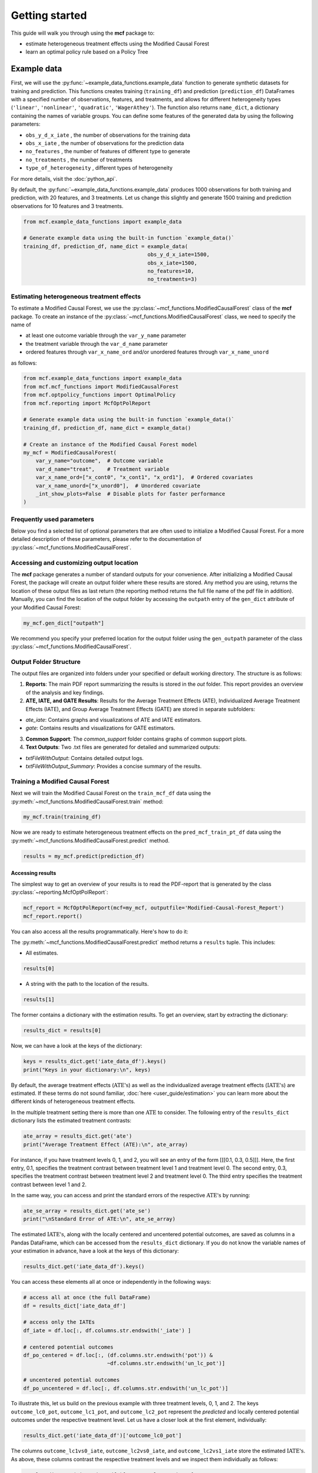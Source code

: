 .. _getting-started:

Getting started
=======================

This guide will walk you through using the **mcf** package to:

- estimate heterogeneous treatment effects using the Modified Causal Forest
- learn an optimal policy rule based on a Policy Tree


Example data
^^^^^^^^^^^^^^^^

First, we will use the :py:func:`~example_data_functions.example_data` function to generate synthetic datasets for training and prediction. This functions creates training (``training_df``) and prediction (``prediction_df``) DataFrames with a specified number of observations, features, and treatments, and allows for different heterogeneity types (``'linear'``, ``'nonlinear'``, ``'quadratic'``, ``'WagerAthey'``). The function also returns ``name_dict``, a dictionary containing the names of variable groups. You can define some features of the generated data by using the following parameters:

- ``obs_y_d_x_iate`` , the number of observations for the training data 
- ``obs_x_iate`` , the number of observations for the prediction data
- ``no_features`` , the number of features of different type to generate
- ``no_treatments`` , the number of treatments
- ``type_of_heterogeneity`` , different types of heterogeneity

For more details, visit the :doc:`python_api`. 

By default, the :py:func:`~example_data_functions.example_data` produces 1000 observations for both training and prediction, with 20 features, and 3 treatments. Let us change this slightly and generate 1500 training and prediction observations for 10 features and 3 treatments.

.. code-block:: python

    from mcf.example_data_functions import example_data
    
    # Generate example data using the built-in function `example_data()`
    training_df, prediction_df, name_dict = example_data(
                                            obs_y_d_x_iate=1500,
                                            obs_x_iate=1500,
                                            no_features=10,
                                            no_treatments=3)
    
Estimating heterogeneous treatment effects
------------------------------------------

To estimate a Modified Causal Forest, we use the :py:class:`~mcf_functions.ModifiedCausalForest` class of the **mcf** package. To create an instance of the :py:class:`~mcf_functions.ModifiedCausalForest` class, we need to specify the name of

- at least one outcome variable through the ``var_y_name`` parameter
- the treatment variable through the ``var_d_name`` parameter
- ordered features through ``var_x_name_ord`` and/or unordered features through ``var_x_name_unord``

as follows:

.. code-block:: python

    from mcf.example_data_functions import example_data
    from mcf.mcf_functions import ModifiedCausalForest
    from mcf.optpolicy_functions import OptimalPolicy
    from mcf.reporting import McfOptPolReport
    
    # Generate example data using the built-in function `example_data()`
    training_df, prediction_df, name_dict = example_data()
    
    # Create an instance of the Modified Causal Forest model
    my_mcf = ModifiedCausalForest(
        var_y_name="outcome",  # Outcome variable
        var_d_name="treat",    # Treatment variable
        var_x_name_ord=["x_cont0", "x_cont1", "x_ord1"],  # Ordered covariates
        var_x_name_unord=["x_unord0"],  # Unordered covariate
        _int_show_plots=False  # Disable plots for faster performance
    )

Frequently used parameters
--------------------------

Below you find a selected list of optional parameters that are often used to initialize a Modified Causal Forest. For a more detailed description of these parameters, please refer to the documentation of :py:class:`~mcf_functions.ModifiedCausalForest`.

.. dropdown:: Commonly used optional parameters

    +----------------------------------+-------------------------------------------------------------------------------------------------------------------+
    | Parameter                        | Description                                                                                                       |
    +==================================+===================================================================================================================+
    | ``cf_boot``                      | Number of Causal Trees. Default: 1000.                                                                            |
    +----------------------------------+-------------------------------------------------------------------------------------------------------------------+
    | ``p_atet``                       | If True, :math:`\textrm{ATE's}` are also computed by treatment status (:math:`\textrm{ATET's}`). Default: False.  |
    +----------------------------------+-------------------------------------------------------------------------------------------------------------------+
    | ``var_z_name_list``              | Ordered feature(s) with many values used for :math:`\textrm{GATE}` estimation.                                    |
    +----------------------------------+-------------------------------------------------------------------------------------------------------------------+
    | ``var_z_name_ord``               | Ordered feature(s) with few values used for :math:`\textrm{GATE}` estimation.                                     |
    +----------------------------------+-------------------------------------------------------------------------------------------------------------------+
    | ``var_z_name_unord``             | Unordered feature(s) used for :math:`\textrm{GATE}` estimation.                                                   |
    +----------------------------------+-------------------------------------------------------------------------------------------------------------------+
    | ``p_gatet``                      | If True, :math:`\textrm{GATE's}` are also computed by treatment status (:math:`\textrm{GATET's}`). Default: False.|
    +----------------------------------+-------------------------------------------------------------------------------------------------------------------+
    | ``var_x_name_always_in_ord``     | Ordered feature(s) always used in splitting decision.                                                             |
    +----------------------------------+-------------------------------------------------------------------------------------------------------------------+
    | ``var_x_name_always_in_unord``   | Unordered feature(s) always used in splitting decision.                                                           |
    +----------------------------------+-------------------------------------------------------------------------------------------------------------------+
    | ``var_y_tree_name``              | Outcome used to build trees. If not specified, the first outcome in ``y_name`` is selected for building trees.    |
    +----------------------------------+-------------------------------------------------------------------------------------------------------------------+
    | ``var_id_name``                  | Individual identifier.                                                                                            |
    +----------------------------------+-------------------------------------------------------------------------------------------------------------------+

Accessing and customizing output location
------------------------------------------

The **mcf** package generates a number of standard outputs for your convenience. After initializing a Modified Causal Forest, the package will create an output folder where these results are stored. 
Any method you are using, returns the location of these output files as last return (the reporting method returns the full file name of the pdf file in addition). 
Manually, you can find the location of the output folder by accessing the ``outpath`` entry of the ``gen_dict`` attribute of your Modified Causal Forest:

.. code-block:: python

    my_mcf.gen_dict["outpath"]

We recommend you specify your preferred location for the output folder using the ``gen_outpath`` parameter of the class :py:class:`~mcf_functions.ModifiedCausalForest`.

Output Folder Structure
------------------------

The output files are organized into folders under your specified or default working directory. The structure is as follows:

1. **Reports**: The main PDF report summarizing the results is stored in the `out` folder. This report provides an overview of the analysis and key findings.

2. **ATE, IATE, and GATE Results**: Results for the Average Treatment Effects (ATE), Individualized Average Treatment Effects (IATE), and Group Average Treatment Effects (GATE) are stored in separate subfolders:

- `ate_iate`: Contains graphs and visualizations of ATE and IATE estimators.
- `gate`: Contains results and visualizations for GATE estimators.

3. **Common Support**: The `common_support` folder contains graphs of common support plots.

4. **Text Outputs**: Two .txt files are generated for detailed and summarized outputs:

- `txtFileWithOutput`: Contains detailed output logs.
- `txtFileWithOutput_Summary`: Provides a concise summary of the results.

Training a Modified Causal Forest
-----------------------------------

Next we will train the Modified Causal Forest on the ``train_mcf_df`` data using the :py:meth:`~mcf_functions.ModifiedCausalForest.train` method:

.. code-block:: python

    my_mcf.train(training_df)

Now we are ready to estimate heterogeneous treatment effects on the ``pred_mcf_train_pt_df`` data using the :py:meth:`~mcf_functions.ModifiedCausalForest.predict` method.

.. code-block:: python

    results = my_mcf.predict(prediction_df)


Accessing results
~~~~~~~~~~~~~~~~~

The simplest way to get an overview of your results is to read the PDF-report that is generated by the class :py:class:`~reporting.McfOptPolReport`:

.. code-block:: python

    mcf_report = McfOptPolReport(mcf=my_mcf, outputfile='Modified-Causal-Forest_Report')
    mcf_report.report()


You can also access all the results programmatically. Here's how to do it:

The :py:meth:`~mcf_functions.ModifiedCausalForest.predict` method returns a ``results`` tuple. This includes:

- All estimates.

.. code-block:: python

    results[0]

- A string with the path to the location of the results.

.. code-block:: python

    results[1]

The former contains a dictionary with the estimation results. To get an overview, start by extracting the dictionary:

.. code-block:: python

    results_dict = results[0]

Now, we can have a look at the keys of the dictionary:

.. code-block:: python

    keys = results_dict.get('iate_data_df').keys()
    print("Keys in your dictionary:\n", keys)

By default, the average treatment effects (:math:`\textrm{ATE's}`) as well as the individualized average treatment effects (:math:`\textrm{IATE's}`) are estimated. If these terms do not sound familiar, :doc:`here <user_guide/estimation>` you can learn more about the different kinds of heterogeneous treatment effects.

In the multiple treatment setting there is more than one :math:`\textrm{ATE}` to consider. The following entry of the ``results_dict`` dictionary lists the estimated treatment contrasts:

.. code-block:: python

    ate_array = results_dict.get('ate')
    print("Average Treatment Effect (ATE):\n", ate_array)

For instance, if you have treatment levels 0, 1, and 2, you will see an entry of the form [[[0.1, 0.3, 0.5]]]. Here, the first entry, 0.1, specifies the treatment contrast between treatment level 1 and treatment level 0. The second entry, 0.3, specifies the treatment contrast between treatment level 2 and treatment level 0. The third entry specifies the treatment contrast between level 1 and 2.

In the same way, you can access and print the standard errors of the respective :math:`\textrm{ATE's}` by running:

.. code-block:: python

    ate_se_array = results_dict.get('ate_se')
    print("\nStandard Error of ATE:\n", ate_se_array)

The estimated :math:`\textrm{IATE's}`, along with the locally centered and uncentered potential outcomes, are saved as columns in a Pandas DataFrame, which can be accessed from the ``results_dict`` dictionary. If you do not know the variable names of your estimation in advance, have a look at the keys of this dictionary:

.. code-block:: python

    results_dict.get('iate_data_df').keys()

You can access these elements all at once or independently in the following ways:

.. code-block:: python

    # access all at once (the full DataFrame)
    df = results_dict['iate_data_df']

    # access only the IATEs
    df_iate = df.loc[:, df.columns.str.endswith('_iate') ]  

    # centered potential outcomes
    df_po_centered = df.loc[:, (df.columns.str.endswith('pot')) &
                               ~df.columns.str.endswith('un_lc_pot')]

    # uncentered potential outcomes
    df_po_uncentered = df.loc[:, df.columns.str.endswith('un_lc_pot')]


To illustrate this, let us build on the previous example with three treatment levels, 0, 1, and 2. The keys ``outcome_lc0_pot``, ``outcome_lc1_pot``, and ``outcome_lc2_pot`` represent the *predicted* and locally centered potential outcomes under the respective treatment level. Let us have a closer look at the first element, individually:

.. code-block:: python

    results_dict.get('iate_data_df')['outcome_lc0_pot']

The columns ``outcome_lc1vs0_iate``, ``outcome_lc2vs0_iate``, and ``outcome_lc2vs1_iate`` store the estimated :math:`\textrm{IATE's}`. As above, these columns contrast the respective treatment levels and we inspect them individually as follows:

.. code-block:: python

    results_dict.get('iate_data_df')['outcome_lc1vs0_iate']




**Note 1**: If you specify the methods as in the provided example files, you have access to all the elements discussed above directly from the ``results`` tuple. For example,

.. code-block:: python

    # use the .predict() method as shown in the example files
    results, _ = my_mcf.predict(prediction_df)

    # access a potential outcome
    results.get('iate_data_df')['outcome_lc1vs0_iate']


Here, ``results`` essentially plays the same role as ``results_dict`` explained previously. These are two equivalent ways to access your results.


Post-estimation
---------------

You can use the :py:meth:`~mcf_functions.ModifiedCausalForest.analyse` method to investigate a number of post-estimation plots. These plots are also exported to the previously created output folder:

.. code-block:: python

    my_mcf.analyse(results)

**Note 2**: the above code runs after using the :py:meth:`~mcf_functions.ModifiedCausalForest.predict` method as shown in the example files (see **Note 1**).
    
Learning an optimal policy rule
-------------------------------

Let's explore how to learn an optimal policy rule using the :py:class:`~optpolicy_functions.OptimalPolicy` class of the **mcf** package. To get started we need a Pandas DataFrame that holds the estimated potential outcomes (also called policy scores), the treatment variable and the features on which we want to base the decision tree.

As you may recall, we estimated the potential outcomes in the previous section. They are stored as columns in the ``iate_data_df`` entry of the results dictionary:

.. code-block:: python

    print(results["iate_data_df"].head())

The column names are explained in the ``iate_names_dic`` entry of the results dictionary. The uncentered potential outcomes are stored in columns with the suffix ``_un_lc_pot``.

.. code-block:: python

    print(results["iate_names_dic"])

Now that we understand this, we are ready to build an Optimal Policy Tree. To do so, we need to create an instance of class :py:class:`~optpolicy_functions.OptimalPolicy` where we set the ``gen_method`` parameter to "policy tree" and provide the names of

- the treatment through the ``var_d_name`` parameter
- the potential outcomes through the ``var_polscore_name`` parameter
- ordered and/or unordered features used to build the policy tree using the ``var_x_name_ord`` and ``var_x_name_unord`` parameter respectively

as follows:

.. code-block:: python

    # Create an instance of the OptimalPolicy class:
    my_optimal_policy = OptimalPolicy(
        var_d_name="treat",
        var_polscore_name=['y_pot0', 'y_pot1', 'y_pot2'],
        var_x_name_ord=["x_cont0", "x_cont1", "x_ord1"],
        var_x_name_unord=["x_unord0"],
        gen_method="policy tree", 
        pt_depth_tree_1=2
        )


**Note 3**: The ``pt_depth_tree_1`` parameter specifies the depth of the (first) policy tree. For demonstration purposes we set it to 2. In practice, you should choose a larger value which will increase the computational burden. See the :doc:`User guide <user_guide/optimal-policy_example>` and the :doc:`Algorithm reference <algorithm_reference/optimal-policy_algorithm>` for more detailed explanations.

Accessing results
~~~~~~~~~~~~~~~~~

After initializing an Optimal Policy Tree, the **mcf** package will automatically create an output folder. This folder will contain a number of standard outputs for your convenience. You can find the location of this folder in your console output. Alternatively, you can manually specify the folder location using the ``gen_outpath`` parameter.


Fit an Optimal Policy Tree
----------------------------

To find the Optimal Policy Tree, we use the :py:meth:`~optpolicy_functions.OptimalPolicy.solve` method, where we need to supply the pandas DataFrame holding the potential outcomes, treatment variable and the features:

.. code-block:: python

    train_pt_df = results["iate_data_df"]
    alloc_train_df, _, _ = my_optimal_policy.solve(training_df, data_title='training')

The returned DataFrame contains the optimal allocation rule for the training data.

.. code-block:: python

    print(alloc_train_df)

Next, we can use the :py:meth:`~optpolicy_functions.OptimalPolicy.evaluate` method to evaluate this allocation rule. This will return a dictionary holding the results of the evaluation. As a side-effect, the DataFrame with the optimal allocation is augmented with columns that contain the observed treatment and a random allocation of treatments.

.. code-block:: python

    results_eva_train, _ = my_optimal_policy.evaluate(alloc_train_df, training_df,
                                           data_title='training')

    print(results_eva_train)

Overview of results
~~~~~~~~~~~~~~~~~~~~~

A great way to get an overview of the results is to read the PDF-report that can be generated using the class :py:class:`~reporting.McfOptPolReport`:

.. code-block:: python

    policy_tree_report = McfOptPolReport(
        optpol = my_optimal_policy,
        outputfile = 'Optimal-Policy_Report'
        )
    policy_tree_report.report()

Additionally, you can access the results programmatically. The `report` attribute of your optimal policy object is a dictionary containing the results. Here's how you can access a specific element:

.. code-block:: python

    dictionary_of_results = my_optimal_policy.report
    print(dictionary_of_results.keys())
    evaluation_list = dictionary_of_results['evalu_list']
    print("Evaluation List: ", evaluation_list)

Finally, it is straightforward to apply our Optimal Policy Tree to new data. To do so, we simply apply the :py:meth:`~optpolicy_functions.OptimalPolicy.allocate` method
to the DataFrame holding the potential outcomes, treatment variable and the features for the data that was held out for evaluation:

.. code-block:: python

    alloc_pred_df, _ = my_optimal_policy.allocate(prediction_df, data_title='prediction')

To evaluate this allocation rule, again apply the :py:meth:`~optpolicy_functions.OptimalPolicy.allocate` method similar to above.

.. code-block:: python

    results_eva_pred, _ = my_optimal_policy.evaluate(alloc_pred_df, prediction_df,
                                      data_title='prediction')

    print(results_eva_pred)

Next steps
----------

The following are great sources to learn even more about the **mcf** package:

- The :doc:`user_guide` offers explanations on additional features of the mcf package and provides several example scripts.
- Check out the :doc:`python_api` for details on interacting with the mcf package.
- The :doc:`algorithm_reference` provides a technical description of the methods used in the package.
